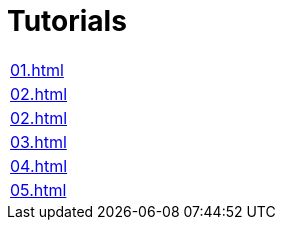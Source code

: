 = Tutorials

|===
| xref:01.adoc[]
| xref:02.adoc[]
| xref:02.adoc[]
| xref:03.adoc[]
| xref:04.adoc[]
| xref:05.adoc[]
|===
